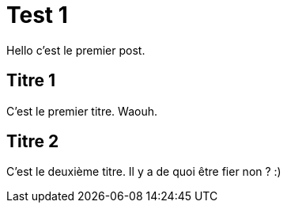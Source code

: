 = Test 1

:hp-tags: test,titre

Hello c'est le premier post.

== Titre 1

C'est le premier titre. Waouh.

== Titre 2

C'est le deuxième titre. Il y a de quoi être fier non ? :)

